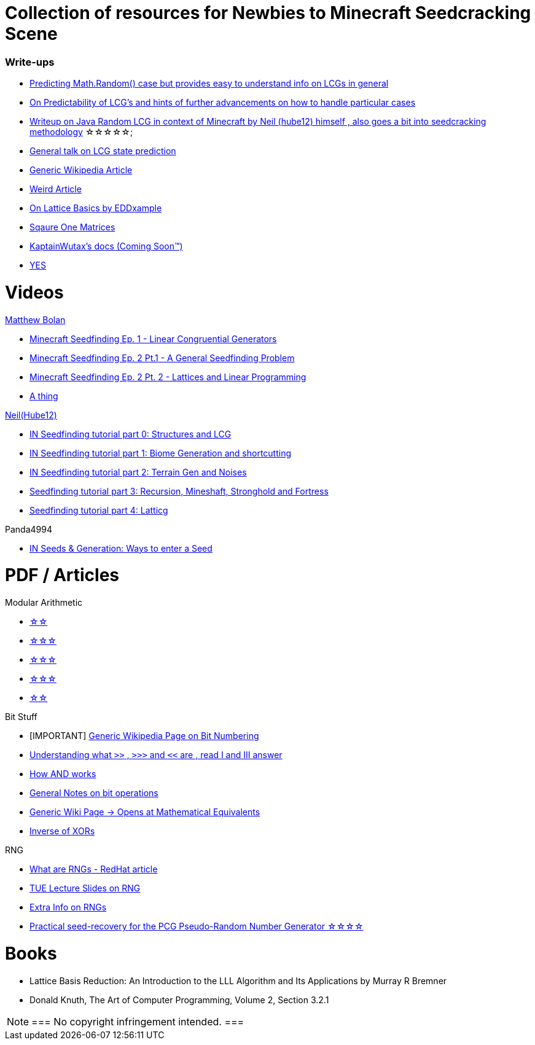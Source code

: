 ifdef::env-github[]
:tip-caption: :bulb:
:note-caption: :information_source:
:important-caption: :heavy_exclamation_mark:
:caution-caption: :fire:
:warning-caption: :warning:
endif::[]

= Collection of resources for Newbies to Minecraft Seedcracking Scene

=== Write-ups

* https://franklinta.com/2014/08/31/predicting-the-next-math-random-in-java/[Predicting Math.Random() case but provides easy to understand info on LCGs in general]

* https://www.pcg-random.org/predictability.html[On Predictability of LCG's and hints of further advancements on how to handle particular cases]

* https://gist.github.com/hube12/368e7331e497b17e092e8ca4ba206b3c[Writeup on Java Random LCG in context of Minecraft by Neil (hube12) himself , also goes a bit into seedcracking methodology]   ☆☆☆☆☆;

* https://crypto.stackexchange.com/questions/2086/predicting-values-from-a-linear-congruential-generator[General talk on LCG state prediction]

* https://en.wikipedia.org/wiki/Linear_congruential_generator[Generic Wikipedia Article]

* https://tailcall.net/blog/cracking-randomness-lcgs/[Weird Article]

* https://gist.github.com/EDDxample/38a9acddcd29f15af034fd91da93b8fa[On Lattice Basics by EDDxample]

* http://studybyyourself.com/seminar/linear-algebra/course/?lang=en[Sqaure One Matrices]

* https://kaptainwutax.seedfinding.com/docs/[KaptainWutax's docs (Coming Soon™)]

* https://imgur.com/a/eWn481F[YES]

= Videos

.https://github.com/mjtb49[Matthew Bolan]

* https://www.youtube.com/watch?v=XVrR1WImOh8[Minecraft Seedfinding Ep. 1 - Linear Congruential Generators]
* https://www.youtube.com/watch?v=mc9w2iD3Gzs[Minecraft Seedfinding Ep. 2 Pt.1 - A General Seedfinding Problem]
* https://www.youtube.com/watch?v=gsaV9gcLntM[Minecraft Seedfinding Ep. 2 Pt. 2 - Lattices and Linear Programming]
* https://www.youtube.com/watch?v=8CKh4x4iK38&t=522s[A thing]

.https://github.com/hube12[Neil(Hube12)]

* https://www.youtube.com/watch?v=esbxCDHvjvo[IN
Seedfinding tutorial part 0: Structures and LCG]
* https://www.youtube.com/watch?v=OvSUkr6Icfo&t=1006s[IN
Seedfinding tutorial part 1: Biome Generation and shortcutting]
* https://www.youtube.com/watch?v=IN8hgb8E_80[IN
Seedfinding tutorial part 2: Terrain Gen and Noises]
* https://www.youtube.com/watch?v=EQSzSN-uklY[Seedfinding tutorial part 3: Recursion, Mineshaft, Stronghold and Fortress]
* https://www.youtube.com/watch?v=sRwz-wEq9YI[Seedfinding tutorial part 4: Latticg]

.Panda4994

* https://www.youtube.com/watch?v=OLS7CCgNcuY[IN
Seeds & Generation: Ways to enter a Seed]


= PDF / Articles

.Modular Arithmetic

* https://www.math.upenn.edu/~mlazar/math170/notes06-2.pdf[☆☆]
* https://davidaltizio.web.illinois.edu/ModularArithmetic.pdf[☆☆☆]
* https://people.cs.clemson.edu/~goddard/texts/discreteMath/C2.pdf[☆☆☆]
* https://sites.millersville.edu/bikenaga/abstract-algebra-1/modular-arithmetic/modular-arithmetic.pdf[☆☆☆]
* https://courses.cs.washington.edu/courses/cse311/15au/documents/ModularEquivalences.pdf[☆☆]

.Bit Stuff

* [IMPORTANT] https://en.wikipedia.org/wiki/Bit_numbering[Generic Wikipedia Page on Bit Numbering]
* https://stackoverflow.com/questions/141525/what-are-bitwise-shift-bit-shift-operators-and-how-do-they-work[Understanding what `>>` , `>>>` and `<<` are , read I and III answer]
* https://stackoverflow.com/questions/17256644/how-does-the-bitwise-and-work-in-java[How AND works]
* https://web.cse.ohio-state.edu/~reeves.92/CSE2421au12/SlidesDay18.pdf[General Notes on bit operations]
* https://en.wikipedia.org/wiki/Bitwise_operation#Mathematical_equivalents[Generic Wiki Page -> Opens at Mathematical Equivalents]
* https://stackoverflow.com/questions/14279866/what-is-inverse-function-to-xor[Inverse of XORs]

.Lattice Articles
//TODO

.RNG
* https://www.redhat.com/en/blog/understanding-random-number-generators-and-their-limitations-linux[What are RNGs - RedHat article]
* https://www.win.tue.nl/~marko/2WB05/lecture5.pdf[TUE Lecture Slides on RNG]
* https://www.math.arizona.edu/~tgk/mc/book_chap3.pdf[Extra Info on RNGs]

* https://hal.archives-ouvertes.fr/hal-02700791/document[Practical seed-recovery for the PCG Pseudo-Random
Number Generator ☆☆☆☆]



= Books

* Lattice Basis Reduction: An Introduction to the LLL Algorithm and Its Applications by Murray R Bremner

* Donald Knuth, The Art of Computer Programming, Volume 2, Section 3.2.1



[NOTE]
===
No copyright infringement intended.
===
